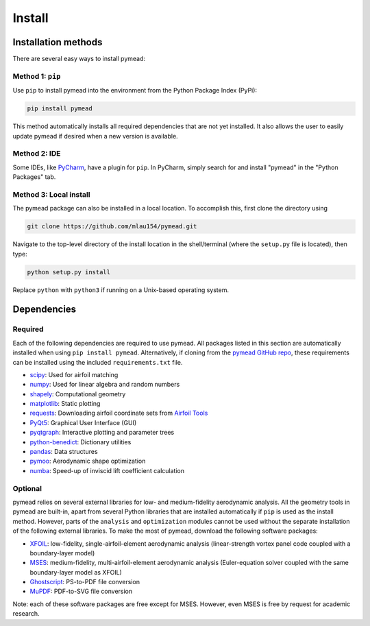 =======
Install
=======

Installation methods
====================

There are several easy ways to install pymead:

Method 1: ``pip``
-----------------
Use ``pip`` to install pymead into the environment from the Python Package Index (PyPi):

.. code-block::

  pip install pymead

This method automatically installs all required dependencies that are not yet installed. It also
allows the user to easily update pymead if desired when a new version is available.

Method 2: IDE
-------------
Some IDEs, like `PyCharm <https://www.jetbrains.com/pycharm/>`_, have a plugin for ``pip``. In PyCharm,
simply search for and install "pymead" in the "Python Packages" tab.

Method 3: Local install
-----------------------
The pymead package can also be installed in a local location. To accomplish this, first clone the directory using

.. code-block::

  git clone https://github.com/mlau154/pymead.git

Navigate to the top-level directory of the install location in the shell/terminal (where the
``setup.py`` file is located), then type:

.. code-block::

  python setup.py install

Replace ``python`` with ``python3`` if running on a Unix-based operating system.

Dependencies
============

Required
--------

Each of the following dependencies are required to use pymead. All packages listed in this section are automatically
installed when using ``pip install pymead``. Alternatively, if cloning from the
`pymead GitHub repo <https://github.com/mlau154/pymead>`_, these requirements can be installed using the included
``requirements.txt`` file.

- `scipy <https://scipy.org/>`_: Used for airfoil matching
- `numpy <https://numpy.org/>`_: Used for linear algebra and random numbers
- `shapely <https://shapely.readthedocs.io/en/stable/>`_: Computational geometry
- `matplotlib <https://matplotlib.org/>`_: Static plotting
- `requests <https://requests.readthedocs.io/en/latest/>`_: Downloading airfoil coordinate sets
  from `Airfoil Tools <http://airfoiltools.com/>`_
- `PyQt5 <https://pypi.org/project/PyQt5/>`_: Graphical User Interface (GUI)
- `pyqtgraph <https://www.pyqtgraph.org/>`_: Interactive plotting and parameter trees
- `python-benedict <https://pypi.org/project/python-benedict/>`_: Dictionary utilities
- `pandas <https://pandas.pydata.org/>`_: Data structures
- `pymoo <https://pymoo.org/>`_: Aerodynamic shape optimization
- `numba <https://numba.pydata.org/>`_: Speed-up of inviscid lift coefficient calculation

Optional
--------

pymead relies on several external libraries for low- and medium-fidelity
aerodynamic analysis. All the geometry tools in pymead are built-in, apart
from several Python libraries that are installed automatically if ``pip`` is used
as the install method. However, parts of the ``analysis`` and ``optimization`` modules
cannot be used without the separate installation of the following external libraries. To
make the most of pymead, download the following software packages:

- `XFOIL <https://web.mit.edu/drela/Public/web/xfoil/>`_: low-fidelity,
  single-airfoil-element aerodynamic analysis (linear-strength vortex
  panel code coupled with a boundary-layer model)
- `MSES <https://tlo.mit.edu/technologies/mses-software-high-lift-multielement-airfoil-configurations>`_:
  medium-fidelity, multi-airfoil-element aerodynamic analysis (Euler-equation
  solver coupled with the same boundary-layer model as XFOIL)
- `Ghostscript <https://www.ghostscript.com/>`_: PS-to-PDF file conversion
- `MuPDF <https://mupdf.com/>`_: PDF-to-SVG file conversion

Note: each of these software packages are free except for MSES. However, even MSES
is free by request for academic research.
